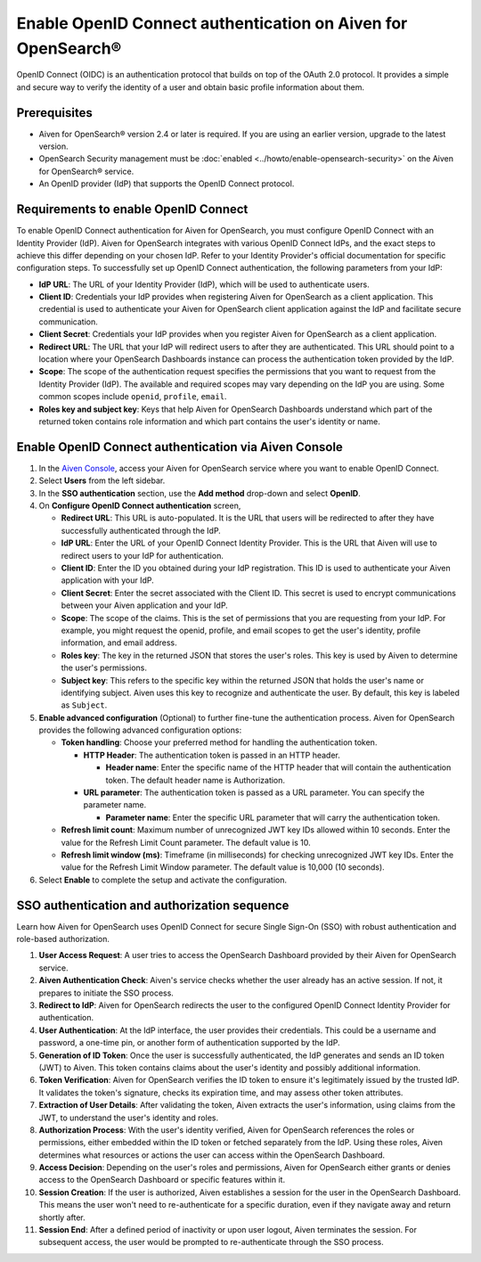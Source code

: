Enable OpenID Connect authentication on Aiven for OpenSearch® 
================================================================

OpenID Connect (OIDC) is an authentication protocol that builds on top of the OAuth 2.0 protocol. It provides a simple and secure way to verify the identity of a user and obtain basic profile information about them.

Prerequisites
---------------
* Aiven for OpenSearch® version 2.4 or later is required. If you are using an earlier version, upgrade to the latest version.
* OpenSearch Security management must be :doc:`enabled <../howto/enable-opensearch-security>` on the Aiven for OpenSearch® service.
* An OpenID provider (IdP) that supports the OpenID Connect protocol.


Requirements to enable OpenID Connect
-----------------------------------------

To enable OpenID Connect authentication for Aiven for OpenSearch, you must configure OpenID Connect with an Identity Provider (IdP). Aiven for OpenSearch integrates with various OpenID Connect IdPs, and the exact steps to achieve this differ depending on your chosen IdP. Refer to your Identity Provider's official documentation for specific configuration steps.
To successfully set up OpenID Connect authentication, the following parameters from your IdP:

* **IdP URL**: The URL of your Identity Provider (IdP), which will be used to authenticate users.
* **Client ID**: Credentials your IdP provides when registering Aiven for OpenSearch as a client application. This credential is used to authenticate your Aiven for OpenSearch client application against the IdP and facilitate secure communication.
* **Client Secret**: Credentials your IdP provides when you register Aiven for OpenSearch as a client application.
* **Redirect URL**: The URL that your IdP will redirect users to after they are authenticated. This URL should point to a location where your OpenSearch Dashboards instance can process the authentication token provided by the IdP.
* **Scope**: The scope of the authentication request specifies the permissions that you want to request from the Identity Provider (IdP). The available and required scopes may vary depending on the IdP you are using. Some common scopes include ``openid``, ``profile``, ``email``. 
* **Roles key and subject key**: Keys that help Aiven for OpenSearch Dashboards understand which part of the returned token contains role information and which part contains the user's identity or name.

Enable OpenID Connect authentication via Aiven Console
--------------------------------------------------------

1. In the `Aiven Console <https://console.aiven.io/>`_, access your Aiven for OpenSearch service where you want to enable OpenID Connect.
2. Select **Users** from the left sidebar.
3. In the **SSO authentication** section, use the **Add method** drop-down and select **OpenID**.
4. On **Configure OpenID Connect authentication** screen, 
   
   * **Redirect URL**: This URL is auto-populated. It is the URL that users will be redirected to after they have successfully authenticated through the IdP.
   * **IdP URL**: Enter the URL of your OpenID Connect Identity Provider. This is the URL that Aiven will use to redirect users to your IdP for authentication.
   * **Client ID**: Enter the ID you obtained during your IdP registration. This ID is used to authenticate your Aiven application with your IdP.
   * **Client Secret**: Enter the secret associated with the Client ID. This secret is used to encrypt communications between your Aiven application and your IdP.
   * **Scope**: The scope of the claims. This is the set of permissions that you are requesting from your IdP. For example, you might request the openid, profile, and email scopes to get the user's identity, profile information, and email address.
   * **Roles key**: The key in the returned JSON that stores the user's roles. This key is used by Aiven to determine the user's permissions.
   * **Subject key**: This refers to the specific key within the returned JSON that holds the user's name or identifying subject. Aiven uses this key to recognize and authenticate the user. By default, this key is labeled as ``Subject``.

5. **Enable advanced configuration** (Optional) to further fine-tune the authentication process. Aiven for OpenSearch provides the following advanced configuration options:
   
   * **Token handling**: Choose your preferred method for handling the authentication token.
    
     * **HTTP Header**: The authentication token is passed in an HTTP header. 
        
       * **Header name**: Enter the specific name of the HTTP header that will contain the authentication token. The default header name is Authorization.
     * **URL parameter**: The authentication token is passed as a URL parameter. You can specify the parameter name.
   
       * **Parameter name**: Enter the specific URL parameter that will carry the authentication token.

   * **Refresh limit count**: Maximum number of unrecognized JWT key IDs allowed within 10 seconds. Enter the value for the Refresh Limit Count parameter. The default value is 10.
   * **Refresh limit window (ms)**: Timeframe (in milliseconds) for checking unrecognized JWT key IDs. Enter the value for the Refresh Limit Window parameter. The default value is 10,000 (10 seconds).

6. Select **Enable**  to complete the setup and activate the configuration.

SSO authentication and authorization sequence
-------------------------------------------------

Learn how Aiven for OpenSearch uses OpenID Connect for secure Single Sign-On (SSO) with robust authentication and role-based authorization.

1. **User Access Request**: A user tries to access the OpenSearch Dashboard provided by their Aiven for OpenSearch service.

2. **Aiven Authentication Check**: Aiven's service checks whether the user already has an active session. If not, it prepares to initiate the SSO process.

3. **Redirect to IdP**: Aiven for OpenSearch redirects the user to the configured OpenID Connect Identity Provider for authentication.

4. **User Authentication**: At the IdP interface, the user provides their credentials. This could be a username and password, a one-time pin, or another form of authentication supported by the IdP.

5. **Generation of ID Token**: Once the user is successfully authenticated, the IdP generates and sends an ID token (JWT) to Aiven. This token contains claims about the user's identity and possibly additional information.

6. **Token Verification**: Aiven for OpenSearch verifies the ID token to ensure it's legitimately issued by the trusted IdP. It validates the token's signature, checks its expiration time, and may assess other token attributes.

7. **Extraction of User Details**: After validating the token, Aiven extracts the user's information, using claims from the JWT, to understand the user's identity and roles.

8. **Authorization Process**: With the user's identity verified, Aiven for OpenSearch references the roles or permissions, either embedded within the ID token or fetched separately from the IdP. Using these roles, Aiven determines what resources or actions the user can access within the OpenSearch Dashboard.

9. **Access Decision**: Depending on the user's roles and permissions, Aiven for OpenSearch either grants or denies access to the OpenSearch Dashboard or specific features within it.

10. **Session Creation**: If the user is authorized, Aiven establishes a session for the user in the OpenSearch Dashboard. This means the user won't need to re-authenticate for a specific duration, even if they navigate away and return shortly after.

11. **Session End**: After a defined period of inactivity or upon user logout, Aiven terminates the session. For subsequent access, the user would be prompted to re-authenticate through the SSO process.








